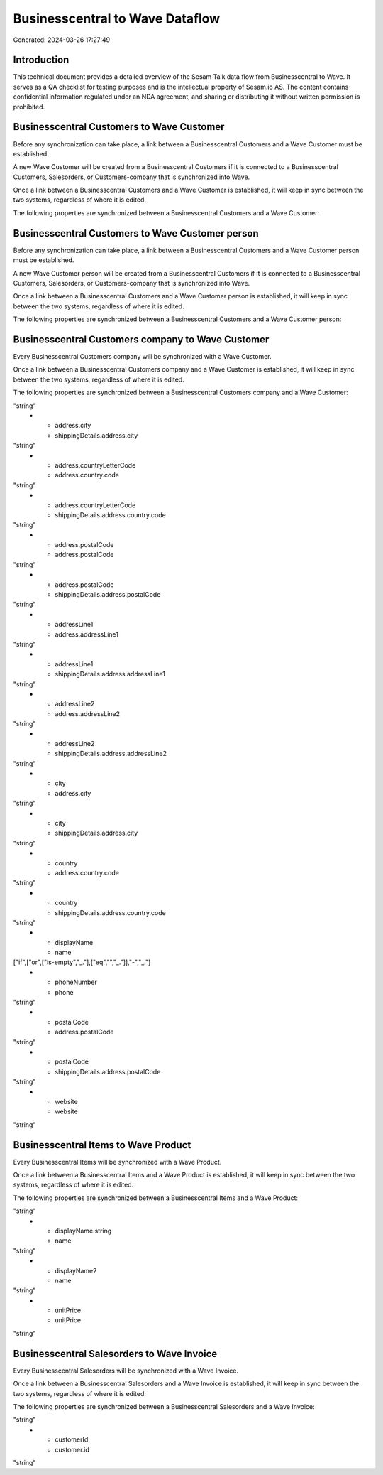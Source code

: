 ================================
Businesscentral to Wave Dataflow
================================

Generated: 2024-03-26 17:27:49

Introduction
------------

This technical document provides a detailed overview of the Sesam Talk data flow from Businesscentral to Wave. It serves as a QA checklist for testing purposes and is the intellectual property of Sesam.io AS. The content contains confidential information regulated under an NDA agreement, and sharing or distributing it without written permission is prohibited.

Businesscentral Customers to Wave Customer
------------------------------------------
Before any synchronization can take place, a link between a Businesscentral Customers and a Wave Customer must be established.

A new Wave Customer will be created from a Businesscentral Customers if it is connected to a Businesscentral Customers, Salesorders, or Customers-company that is synchronized into Wave.

Once a link between a Businesscentral Customers and a Wave Customer is established, it will keep in sync between the two systems, regardless of where it is edited.

The following properties are synchronized between a Businesscentral Customers and a Wave Customer:

.. list-table::
   :header-rows: 1

   * - Businesscentral Customers Property
     - Wave Customer Property
     - Wave Data Type


Businesscentral Customers to Wave Customer person
-------------------------------------------------
Before any synchronization can take place, a link between a Businesscentral Customers and a Wave Customer person must be established.

A new Wave Customer person will be created from a Businesscentral Customers if it is connected to a Businesscentral Customers, Salesorders, or Customers-company that is synchronized into Wave.

Once a link between a Businesscentral Customers and a Wave Customer person is established, it will keep in sync between the two systems, regardless of where it is edited.

The following properties are synchronized between a Businesscentral Customers and a Wave Customer person:

.. list-table::
   :header-rows: 1

   * - Businesscentral Customers Property
     - Wave Customer person Property
     - Wave Data Type


Businesscentral Customers company to Wave Customer
--------------------------------------------------
Every Businesscentral Customers company will be synchronized with a Wave Customer.

Once a link between a Businesscentral Customers company and a Wave Customer is established, it will keep in sync between the two systems, regardless of where it is edited.

The following properties are synchronized between a Businesscentral Customers company and a Wave Customer:

.. list-table::
   :header-rows: 1

   * - Businesscentral Customers company Property
     - Wave Customer Property
     - Wave Data Type
   * - address.city
     - address.city
"string"
   * - address.city
     - shippingDetails.address.city
"string"
   * - address.countryLetterCode
     - address.country.code
"string"
   * - address.countryLetterCode
     - shippingDetails.address.country.code
"string"
   * - address.postalCode
     - address.postalCode
"string"
   * - address.postalCode
     - shippingDetails.address.postalCode
"string"
   * - addressLine1
     - address.addressLine1
"string"
   * - addressLine1
     - shippingDetails.address.addressLine1
"string"
   * - addressLine2
     - address.addressLine2
"string"
   * - addressLine2
     - shippingDetails.address.addressLine2
"string"
   * - city
     - address.city
"string"
   * - city
     - shippingDetails.address.city
"string"
   * - country
     - address.country.code
"string"
   * - country
     - shippingDetails.address.country.code
"string"
   * - displayName
     - name
["if",["or",["is-empty","_."],["eq","","_."]],"-","_."]
   * - phoneNumber
     - phone
"string"
   * - postalCode
     - address.postalCode
"string"
   * - postalCode
     - shippingDetails.address.postalCode
"string"
   * - website
     - website
"string"


Businesscentral Items to Wave Product
-------------------------------------
Every Businesscentral Items will be synchronized with a Wave Product.

Once a link between a Businesscentral Items and a Wave Product is established, it will keep in sync between the two systems, regardless of where it is edited.

The following properties are synchronized between a Businesscentral Items and a Wave Product:

.. list-table::
   :header-rows: 1

   * - Businesscentral Items Property
     - Wave Product Property
     - Wave Data Type
   * - displayName
     - name
"string"
   * - displayName.string
     - name
"string"
   * - displayName2
     - name
"string"
   * - unitPrice
     - unitPrice
"string"


Businesscentral Salesorders to Wave Invoice
-------------------------------------------
Every Businesscentral Salesorders will be synchronized with a Wave Invoice.

Once a link between a Businesscentral Salesorders and a Wave Invoice is established, it will keep in sync between the two systems, regardless of where it is edited.

The following properties are synchronized between a Businesscentral Salesorders and a Wave Invoice:

.. list-table::
   :header-rows: 1

   * - Businesscentral Salesorders Property
     - Wave Invoice Property
     - Wave Data Type
   * - currencyId
     - currency.code
"string"
   * - customerId
     - customer.id
"string"

